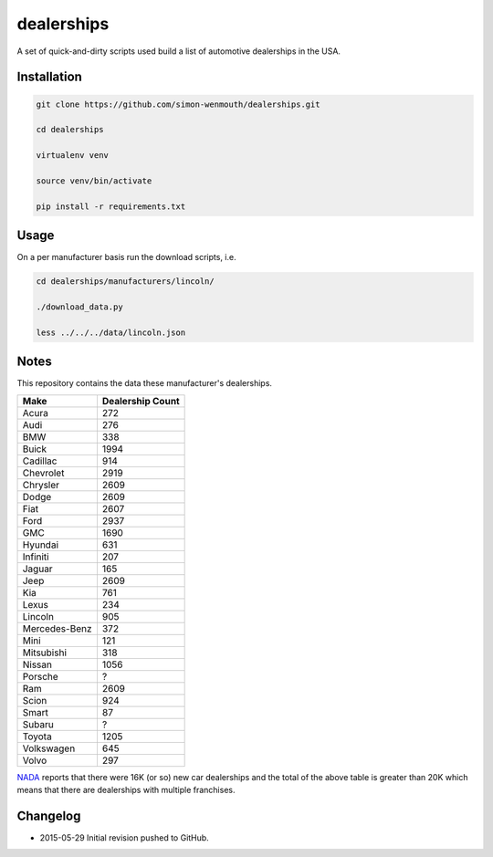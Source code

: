 
dealerships
===========

A set of quick-and-dirty scripts used build a list of automotive dealerships in the USA.

Installation
------------

.. code-block:: shell

    git clone https://github.com/simon-wenmouth/dealerships.git

    cd dealerships

    virtualenv venv

    source venv/bin/activate

    pip install -r requirements.txt

Usage
-----

On a per manufacturer basis run the download scripts, i.e.

.. code-block:: shell

    cd dealerships/manufacturers/lincoln/

    ./download_data.py

    less ../../../data/lincoln.json

Notes
-----

This repository contains the data these manufacturer's dealerships.

+---------------+------------------+
| Make          | Dealership Count |
+===============+==================+
| Acura         | 272              |
+---------------+------------------+
| Audi          | 276              |
+---------------+------------------+
| BMW           | 338              |
+---------------+------------------+
| Buick         | 1994             |
+---------------+------------------+
| Cadillac      | 914              |
+---------------+------------------+
| Chevrolet     | 2919             |
+---------------+------------------+
| Chrysler      | 2609             |
+---------------+------------------+
| Dodge         | 2609             |
+---------------+------------------+
| Fiat          | 2607             |
+---------------+------------------+
| Ford          | 2937             |
+---------------+------------------+
| GMC           | 1690             |
+---------------+------------------+
| Hyundai       | 631              |
+---------------+------------------+
| Infiniti      | 207              |
+---------------+------------------+
| Jaguar        | 165              |
+---------------+------------------+
| Jeep          | 2609             |
+---------------+------------------+
| Kia           | 761              |
+---------------+------------------+
| Lexus         | 234              |
+---------------+------------------+
| Lincoln       | 905              |
+---------------+------------------+
| Mercedes-Benz | 372              |
+---------------+------------------+
| Mini          | 121              |
+---------------+------------------+
| Mitsubishi    | 318              |
+---------------+------------------+
| Nissan        | 1056             |
+---------------+------------------+
| Porsche       | ?                |
+---------------+------------------+
| Ram           | 2609             |
+---------------+------------------+
| Scion         | 924              |
+---------------+------------------+
| Smart         | 87               |
+---------------+------------------+
| Subaru        | ?                |
+---------------+------------------+
| Toyota        | 1205             |
+---------------+------------------+
| Volkswagen    | 645              |
+---------------+------------------+
| Volvo         | 297              |
+---------------+------------------+

NADA_ reports that there were 16K (or so) new car dealerships and the total of the above table
is greater than 20K which means that there are dealerships with multiple franchises.

.. _NADA: https://www.nada.org/IndustryAnalysis/_Resources/2015/NADA-DATA-2014/

Changelog
---------

* 2015-05-29
  Initial revision pushed to GitHub.

